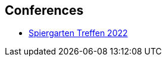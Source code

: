 == Conferences

* link:https://github.com/MediaComem/geostandards-INDG20-60/blob/main/Presentations/GIS-Normung-international-Spirgartentreffen-2022.pdf[Spiergarten Treffen 2022]